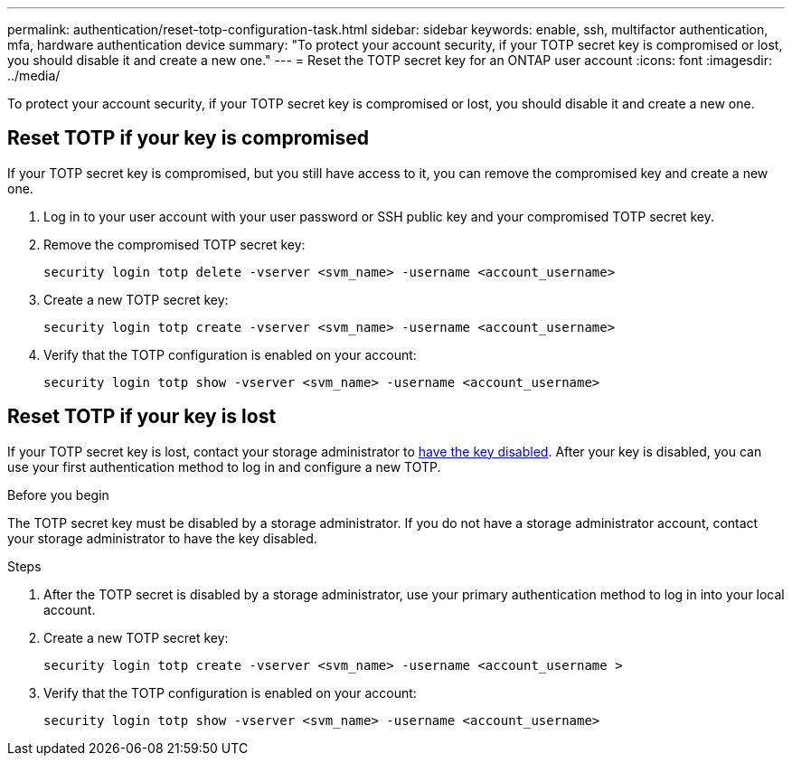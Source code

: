 ---
permalink: authentication/reset-totp-configuration-task.html
sidebar: sidebar
keywords: enable, ssh, multifactor authentication, mfa, hardware authentication device
summary: "To protect your account security, if your TOTP secret key is compromised or lost, you should disable it and create a new one."
---
= Reset the TOTP secret key for an ONTAP user account
:icons: font
:imagesdir: ../media/

[.lead]
To protect your account security, if your TOTP secret key is compromised or lost, you should disable it and create a new one.

== Reset TOTP if your key is compromised

If your TOTP secret key is compromised, but you still have access to it, you can remove the compromised key and create a new one.   

. Log in to your user account with your user password or SSH public key and your compromised TOTP secret key. 

. Remove the compromised TOTP secret key:
+
[source,cli]
----
security login totp delete -vserver <svm_name> -username <account_username>
----

. Create a new TOTP secret key:
+
[source,cli]
----
security login totp create -vserver <svm_name> -username <account_username>
----

. Verify that the TOTP configuration is enabled on your account:
+
[source,cli]
----
security login totp show -vserver <svm_name> -username <account_username>
----

== Reset TOTP if your key is lost

If your TOTP secret key is lost, contact your storage administrator to link:disable-totp-secret-key-task.html[have the key disabled]. After your key is disabled, you can use your first authentication method to log in and configure a new TOTP.

.Before you begin

The TOTP secret key must be disabled by a storage administrator. 
If you do not have a storage administrator account, contact your storage administrator to have the key disabled.  

.Steps

. After the TOTP secret is disabled by a storage administrator, use your primary authentication method to log in into your local account.

. Create a new TOTP secret key:
+
[source,cli]
----
security login totp create -vserver <svm_name> -username <account_username >
----

. Verify that the TOTP configuration is enabled on your account:
+
[source,cli]
----
security login totp show -vserver <svm_name> -username <account_username>
----


// 2023 May 02, Jira 912